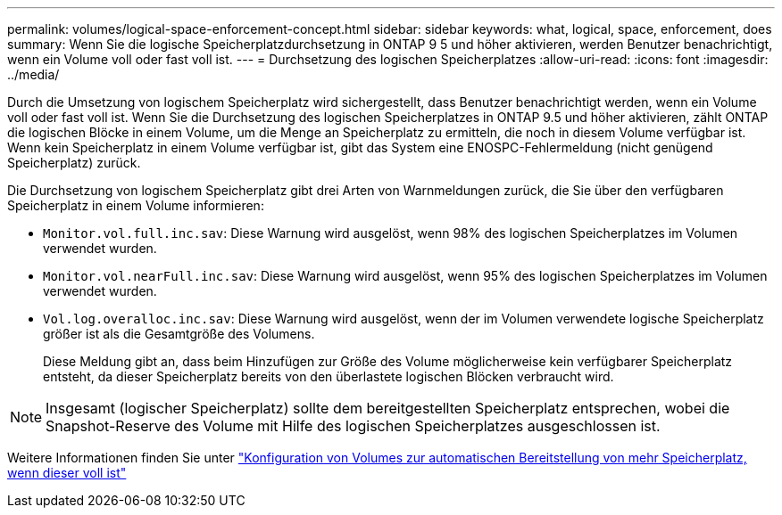 ---
permalink: volumes/logical-space-enforcement-concept.html 
sidebar: sidebar 
keywords: what, logical, space, enforcement, does 
summary: Wenn Sie die logische Speicherplatzdurchsetzung in ONTAP 9 5 und höher aktivieren, werden Benutzer benachrichtigt, wenn ein Volume voll oder fast voll ist. 
---
= Durchsetzung des logischen Speicherplatzes
:allow-uri-read: 
:icons: font
:imagesdir: ../media/


[role="lead"]
Durch die Umsetzung von logischem Speicherplatz wird sichergestellt, dass Benutzer benachrichtigt werden, wenn ein Volume voll oder fast voll ist. Wenn Sie die Durchsetzung des logischen Speicherplatzes in ONTAP 9.5 und höher aktivieren, zählt ONTAP die logischen Blöcke in einem Volume, um die Menge an Speicherplatz zu ermitteln, die noch in diesem Volume verfügbar ist. Wenn kein Speicherplatz in einem Volume verfügbar ist, gibt das System eine ENOSPC-Fehlermeldung (nicht genügend Speicherplatz) zurück.

Die Durchsetzung von logischem Speicherplatz gibt drei Arten von Warnmeldungen zurück, die Sie über den verfügbaren Speicherplatz in einem Volume informieren:

* `Monitor.vol.full.inc.sav`: Diese Warnung wird ausgelöst, wenn 98% des logischen Speicherplatzes im Volumen verwendet wurden.
* `Monitor.vol.nearFull.inc.sav`: Diese Warnung wird ausgelöst, wenn 95% des logischen Speicherplatzes im Volumen verwendet wurden.
* `Vol.log.overalloc.inc.sav`: Diese Warnung wird ausgelöst, wenn der im Volumen verwendete logische Speicherplatz größer ist als die Gesamtgröße des Volumens.
+
Diese Meldung gibt an, dass beim Hinzufügen zur Größe des Volume möglicherweise kein verfügbarer Speicherplatz entsteht, da dieser Speicherplatz bereits von den überlastete logischen Blöcken verbraucht wird.



[NOTE]
====
Insgesamt (logischer Speicherplatz) sollte dem bereitgestellten Speicherplatz entsprechen, wobei die Snapshot-Reserve des Volume mit Hilfe des logischen Speicherplatzes ausgeschlossen ist.

====
Weitere Informationen finden Sie unter https://docs.netapp.com/us-en/ontap/volumes/configure-automatic-provide-space-when-full-task.html["Konfiguration von Volumes zur automatischen Bereitstellung von mehr Speicherplatz, wenn dieser voll ist"]
